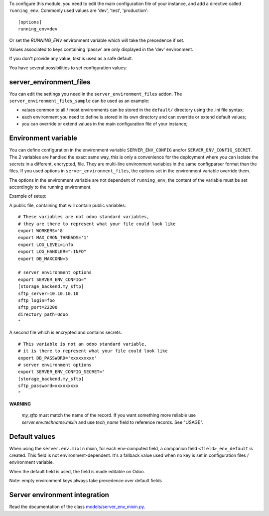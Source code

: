 To configure this module, you need to edit the main configuration file
of your instance, and add a directive called ``running_env``. Commonly
used values are 'dev', 'test', 'production'::

  [options]
  running_env=dev

Or set the `RUNNING_ENV` environment variable which will take the precedence
if set.

Values associated to keys containing 'passw' are only displayed in the 'dev'
environment.

If you don't provide any value, `test` is used as a safe default.

You have several possibilities to set configuration values:

server_environment_files
~~~~~~~~~~~~~~~~~~~~~~~~

You can edit the settings you need in the ``server_environment_files`` addon. The
``server_environment_files_sample`` can be used as an example:

* values common to all / most environments can be stored in the
  ``default/`` directory using the .ini file syntax;
* each environment you need to define is stored in its own directory
  and can override or extend default values;
* you can override or extend values in the main configuration
  file of your instance;

Environment variable
~~~~~~~~~~~~~~~~~~~~

You can define configuration in the environment variable ``SERVER_ENV_CONFIG``
and/or ``SERVER_ENV_CONFIG_SECRET``. The 2 variables are handled the exact same
way, this is only a convenience for the deployment where you can isolate the
secrets in a different, encrypted, file. They are multi-line environment variables
in the same configparser format than the files.
If you used options in ``server_environment_files``, the options set in the
environment variable override them.

The options in the environment variable are not dependent of ``running_env``,
the content of the variable must be set accordingly to the running environment.

Example of setup:

A public file, containing that will contain public variables::

    # These variables are not odoo standard variables,
    # they are there to represent what your file could look like
    export WORKERS='8'
    export MAX_CRON_THREADS='1'
    export LOG_LEVEL=info
    export LOG_HANDLER=":INFO"
    export DB_MAXCONN=5

    # server environment options
    export SERVER_ENV_CONFIG="
    [storage_backend.my_sftp]
    sftp_server=10.10.10.10
    sftp_login=foo
    sftp_port=22200
    directory_path=Odoo
    "

A second file which is encrypted and contains secrets::

    # This variable is not an odoo standard variable,
    # it is there to represent what your file could look like
    export DB_PASSWORD='xxxxxxxxx'
    # server environment options
    export SERVER_ENV_CONFIG_SECRET="
    [storage_backend.my_sftp]
    sftp_password=xxxxxxxxx
    "

**WARNING**

  `my_sftp` must match the name of the record.
  If you want something more reliable use `server.env.techname.mixin`
  and use `tech_name` field to reference records.
  See "USAGE".


Default values
~~~~~~~~~~~~~~

When using the ``server.env.mixin`` mixin, for each env-computed field, a
companion field ``<field>_env_default`` is created. This field is not
environment-dependent. It's a fallback value used when no key is set in
configuration files / environment variable.

When the default field is used, the field is made editable on Odoo.

Note: empty environment keys always take precedence over default fields


Server environment integration
~~~~~~~~~~~~~~~~~~~~~~~~~~~~~~

Read the documentation of the class `models/server_env_mixin.py
<models/server_env_mixin.py>`_.

